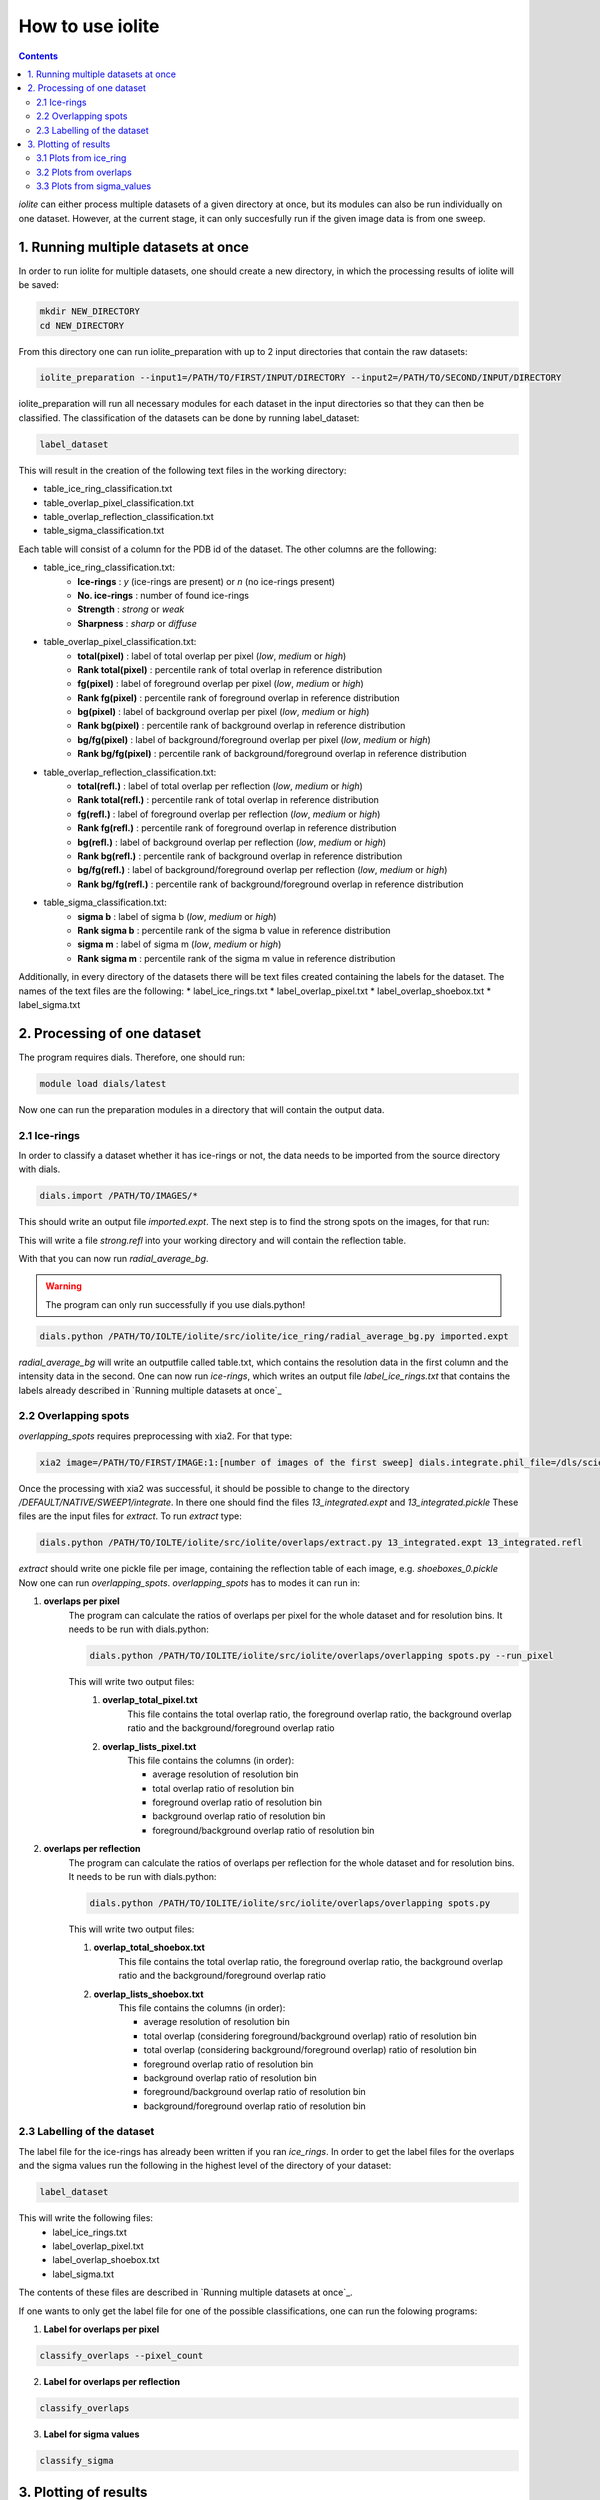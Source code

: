 How to use iolite
=================

.. contents::


*iolite* can either process multiple datasets of a given directory at once, but its modules can also be run individually on one dataset.
However, at the current stage, it can only succesfully run if the given image data is from one sweep.

1. Running multiple datasets at once
------------------------------------
In order to run iolite for multiple datasets, one should create a new directory, in which the processing results of iolite will be saved:

.. code-block:: bash

    mkdir NEW_DIRECTORY
    cd NEW_DIRECTORY

From this directory one can run iolite_preparation with up to 2 input directories that contain the raw datasets:

.. code-block:: bash

    iolite_preparation --input1=/PATH/TO/FIRST/INPUT/DIRECTORY --input2=/PATH/TO/SECOND/INPUT/DIRECTORY

iolite_preparation will run all necessary modules for each dataset in the input directories so that they can then be classified.
The classification of the datasets can be done by running label_dataset:

.. code-block:: bash

    label_dataset 

This will result in the creation of the following text files in the working directory:

* table_ice_ring_classification.txt
* table_overlap_pixel_classification.txt
* table_overlap_reflection_classification.txt
* table_sigma_classification.txt

Each table will consist of a column for the PDB id of the dataset. The other columns are the following:

* table_ice_ring_classification.txt:
    * **Ice-rings** : *y* (ice-rings are present) or *n* (no ice-rings present) 
    * **No. ice-rings** : number of found ice-rings
    * **Strength** : *strong* or *weak*
    * **Sharpness** : *sharp* or *diffuse*

* table_overlap_pixel_classification.txt:
    * **total(pixel)** : label of total overlap per pixel (*low*, *medium* or *high*)
    * **Rank total(pixel)** : percentile rank of total overlap in reference distribution
    * **fg(pixel)** : label of foreground overlap per pixel (*low*, *medium* or *high*)
    * **Rank fg(pixel)** : percentile rank of foreground overlap in reference distribution
    * **bg(pixel)** : label of background overlap per pixel (*low*, *medium* or *high*)
    * **Rank bg(pixel)** : percentile rank of background overlap in reference distribution
    * **bg/fg(pixel)** : label of background/foreground overlap per pixel (*low*, *medium* or *high*)
    * **Rank bg/fg(pixel)** : percentile rank of background/foreground overlap in reference distribution        

* table_overlap_reflection_classification.txt:
    * **total(refl.)** : label of total overlap per reflection (*low*, *medium* or *high*)
    * **Rank total(refl.)** : percentile rank of total overlap in reference distribution
    * **fg(refl.)** : label of foreground overlap per reflection (*low*, *medium* or *high*)
    * **Rank fg(refl.)** : percentile rank of foreground overlap in reference distribution
    * **bg(refl.)** : label of background overlap per reflection (*low*, *medium* or *high*)
    * **Rank bg(refl.)** : percentile rank of background overlap in reference distribution
    * **bg/fg(refl.)** : label of background/foreground overlap per reflection (*low*, *medium* or *high*)
    * **Rank bg/fg(refl.)** : percentile rank of background/foreground overlap in reference distribution      

* table_sigma_classification.txt:
    * **sigma b** : label of sigma b (*low*, *medium* or *high*)
    * **Rank sigma b** : percentile rank of the sigma b value in reference distribution
    * **sigma m** : label of sigma m (*low*, *medium* or *high*)
    * **Rank sigma m** : percentile rank of the sigma m value in reference distribution

Additionally, in every directory of the datasets there will be text files created containing the labels for the 
dataset. The names of the text files are the following:
* label_ice_rings.txt
* label_overlap_pixel.txt
* label_overlap_shoebox.txt
* label_sigma.txt


2. Processing of one dataset
----------------------------

The program requires dials. Therefore, one should run:

.. code-block:: bash

    module load dials/latest

Now one can run the preparation modules in a directory that will contain the output data.

2.1 Ice-rings
^^^^^^^^^^^^^
In order to classify a dataset whether it has ice-rings or not, the data needs to be imported from the source directory with dials. 


.. code-block:: bash

    dials.import /PATH/TO/IMAGES/*

This should write an output file *imported.expt*. The next step is to find the strong spots on the images, for that run:

.. code-block:: bash
    dials.find_spots integrated.expt nproc=4

This will write a file *strong.refl* into your working directory and will contain the reflection table.

With that you can now run *radial_average_bg*. 

.. warning:: The program can only run successfully if you use dials.python!

.. code-block:: bash

    dials.python /PATH/TO/IOLTE/iolite/src/iolite/ice_ring/radial_average_bg.py imported.expt


*radial_average_bg* will write an outputfile called table.txt, which contains the resolution data in the first column and the 
intensity data in the second.
One can now run *ice-rings*, which writes an output file *label_ice_rings.txt* that contains the labels already described in `Running multiple datasets at once`_

2.2 Overlapping spots
^^^^^^^^^^^^^^^^^^^^^
*overlapping_spots* requires preprocessing with xia2. For that type:

.. code-block:: bash

    xia2 image=/PATH/TO/FIRST/IMAGE:1:[number of images of the first sweep] dials.integrate.phil_file=/dls/science/users/gwx73773/iolite/share/integrate_params.phil

Once the processing with xia2 was successful, it should be possible to change to the directory */DEFAULT/NATIVE/SWEEP1/integrate*. In there one should find the files
*13_integrated.expt* and *13_integrated.pickle*
These files are the input files for *extract*. To run *extract* type:

.. code-block:: bash

    dials.python /PATH/TO/IOLTE/iolite/src/iolite/overlaps/extract.py 13_integrated.expt 13_integrated.refl

*extract* should write one pickle file per image, containing the reflection table of each image, e.g. *shoeboxes_0.pickle*
Now one can run *overlapping_spots*. *overlapping_spots* has to modes it can run in: 

1. **overlaps per pixel**
    The program can calculate the ratios of overlaps per pixel for the whole dataset and for resolution bins.
    It needs to be run with dials.python:

    .. code-block:: bash

        dials.python /PATH/TO/IOLITE/iolite/src/iolite/overlaps/overlapping spots.py --run_pixel

    This will write two output files: 
        1. **overlap_total_pixel.txt**
            This file contains the total overlap ratio, the foreground overlap ratio, the background overlap ratio and the background/foreground overlap ratio
        2. **overlap_lists_pixel.txt**
            This file contains the columns (in order):

            * average resolution of resolution bin
            * total overlap ratio of resolution bin
            * foreground overlap ratio of resolution bin
            * background overlap ratio of resolution bin
            * foreground/background overlap ratio of resolution bin

2. **overlaps per reflection**
    The program can calculate the ratios of overlaps per reflection for the whole dataset and for resolution bins.
    It needs to be run with dials.python:

    .. code-block:: bash

        dials.python /PATH/TO/IOLITE/iolite/src/iolite/overlaps/overlapping spots.py 

    This will write two output files:

    1. **overlap_total_shoebox.txt**
        This file contains the total overlap ratio, the foreground overlap ratio, the background overlap ratio and the background/foreground overlap ratio
    2. **overlap_lists_shoebox.txt**
        This file contains the columns (in order):

        * average resolution of resolution bin
        * total overlap (considering foreground/background overlap) ratio of resolution bin
        * total overlap (considering background/foreground overlap) ratio of resolution bin
        * foreground overlap ratio of resolution bin
        * background overlap ratio of resolution bin
        * foreground/background overlap ratio of resolution bin
        * background/foreground overlap ratio of resolution bin

2.3 Labelling of the dataset
^^^^^^^^^^^^^^^^^^^^^^^^^^^^
The label file for the ice-rings has already been written if you ran *ice_rings*.
In order to get the label files for the overlaps and the sigma values run the following in the highest level of the directory of your dataset:

.. code-block:: bash

    label_dataset

This will write the following files:
    * label_ice_rings.txt
    * label_overlap_pixel.txt
    * label_overlap_shoebox.txt
    * label_sigma.txt

The contents of these files are described in `Running multiple datasets at once`_.

If one wants to only get the label file for one of the possible classifications, one can run the folowing programs:

1. **Label for overlaps per pixel**

.. code-block:: bash

    classify_overlaps --pixel_count

2. **Label for overlaps per reflection**

.. code-block:: bash

    classify_overlaps

3. **Label for sigma values**

.. code-block:: bash

    classify_sigma

3. Plotting of results
----------------------
It is possible to plot the results of some modules.

3.1 Plots from ice_ring
^^^^^^^^^^^^^^^^^^^^^^^
1. **radial_average_bg** 
    It is possible to plot the average intensities of the pixels with the following line:

    .. code-block:: bash

        dials.python /PATH/TO/IOLTE/iolite/src/iolite/ice_ring/radial_average_bg.py imported.expt plot=True

2. **ice_rings**
    It is possible to plot the mean intensity against the resolution data with the following line:

    .. code-block:: bash

        ice_rings --showPlot

    If the algorithm has detected a peak, it will be marked with a vertical red line. The resolution ranges at which ice-rings are common are shown as yellow bars.

.. figure:: images/plot_ice_ring.png
   :align: center


3.2 Plots from overlaps
^^^^^^^^^^^^^^^^^^^^^^^
1. **Plot overlap distribution for one dataset**
    You can plot the different kinds of overlaps against resolution bins with the following commands in the highest level of the dataset directory:
    
    1. per pixel

    .. code-block:: bash

        plot_results_overlaps 

    2. per reflection

    .. code-block:: bash

        plot_results_overlaps --shoebox

2. **Plot overlap distribution for multiple datasets**
    In order to plot the overlap data, it is necessary to collect it from every dataset. This can be done by running *collect_data_overlaps*. If you have a text file
    of pdb_ids in a column, you can collect the data from only these datasets by running:


    .. code-block:: bash

        collect_data_overlaps 

    It will then prompt for the input file containing the pdb ids.

    If you want to collect the data from all datasets in your directory, run:

    .. code-block:: bash

        collect_data_overlaps --no_inputfile

    The program will write two output files:

    1. *count_overlaps_pixel.txt*
    2. *count_overlaps_shoebox.txt*

    Both files will contain the following columns (in order):

    * PDB id
    * total overlap ratio
    * foreground overlap ratio
    * background overlap ratio
    * background/foreground overlap ratio
    

    Once these files are in the directory one can plot the histograms and boxplots of the distribution of overlaps for the datasets.
    If you want to plot the results for overlaps per pixel, type:

    .. code-block:: bash

        plot_results_overlaps --multiple

    If you want to plot the results for overlaps per reflection, type:

    .. code-block:: bash

        plot_results_overlaps --multiple --shoebox


3.3 Plots from sigma_values
^^^^^^^^^^^^^^^^^^^^^^^^^^^
It is possible to plot the distribution of the sigma-values the classification is based on as histograms and boxplots. The list of these sigma values can 
be found in the share directory of *iolite* as *sigma_values.txt*. It is possible to set the number of bins for the histogram with the 
command line argument --num_bins (default: 50). A possible command for plotting would be:

.. code-block:: bash

    sigma_values --num_bins=70

